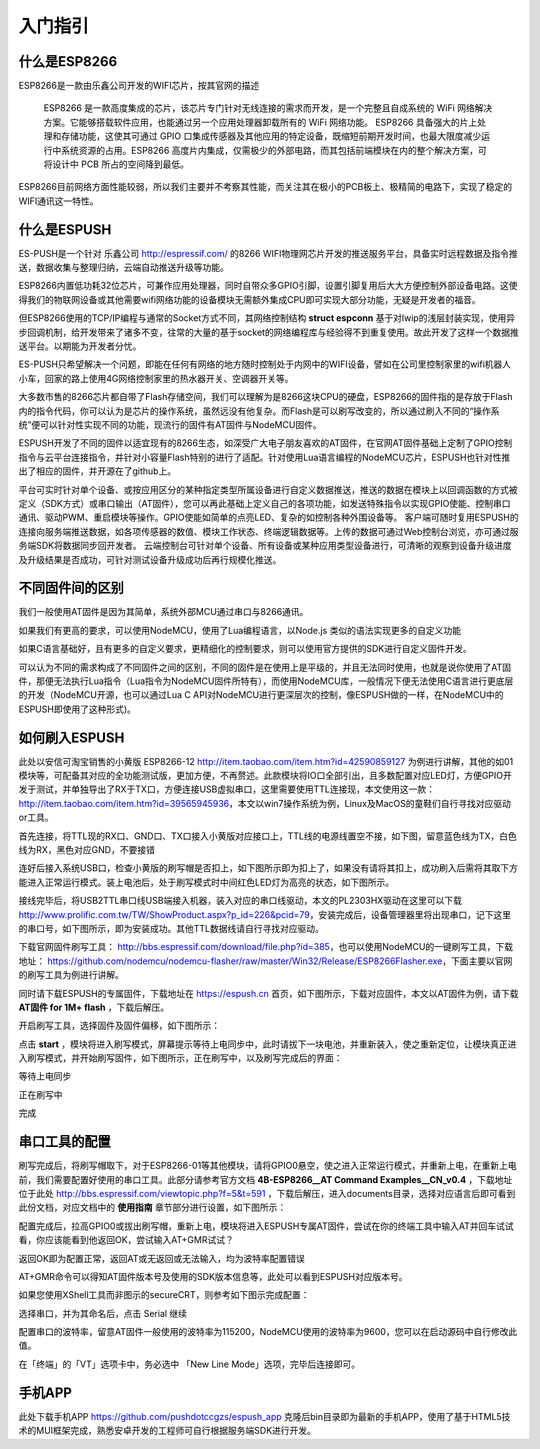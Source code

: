 =========
入门指引
=========

-------------
什么是ESP8266
-------------

ESP8266是一款由乐鑫公司开发的WIFI芯片，按其官网的描述

    ESP8266 是一款高度集成的芯片，该芯片专门针对无线连接的需求而开发，是一个完整且自成系统的 WiFi 网络解决方案。它能够搭载软件应用，也能通过另一个应用处理器卸载所有的 WiFi 网络功能。 ESP8266 具备强大的片上处理和存储功能，这使其可通过 GPIO 口集成传感器及其他应用的特定设备，既缩短前期开发时间，也最大限度减少运行中系统资源的占用。ESP8266 高度片内集成，仅需极少的外部电路，而其包括前端模块在内的整个解决方案，可将设计中 PCB 所占的空间降到最低。

ESP8266目前网络方面性能较弱，所以我们主要并不考察其性能，而关注其在极小的PCB板上、极精简的电路下，实现了稳定的WIFI通讯这一特性。

-------------
什么是ESPUSH
-------------

ES-PUSH是一个针对 乐鑫公司 http://espressif.com/ 的8266 WIFI物理网芯片开发的推送服务平台，具备实时远程数据及指令推送，数据收集与整理归纳，云端自动推送升级等功能。

ESP8266内置低功耗32位芯片，可兼作应用处理器，同时自带众多GPIO引脚，设置引脚复用后大大方便控制外部设备电路。这使得我们的物联网设备或其他需要wifi网络功能的设备模块无需额外集成CPU即可实现大部分功能，无疑是开发者的福音。

但ESP8266使用的TCP/IP编程与通常的Socket方式不同，其网络控制结构 **struct espconn** 基于对lwip的浅层封装实现，使用异步回调机制，给开发带来了诸多不变，往常的大量的基于socket的网络编程库与经验得不到重复使用。故此开发了这样一个数据推送平台。以期能为开发者分忧。

ES-PUSH只希望解决一个问题，即能在任何有网络的地方随时控制处于内网中的WIFI设备，譬如在公司里控制家里的wifi机器人小车，回家的路上使用4G网络控制家里的热水器开关、空调器开关等。

大多数市售的8266芯片都自带了Flash存储空间，我们可以理解为是8266这块CPU的硬盘，ESP8266的固件指的是存放于Flash内的指令代码，你可以认为是芯片的操作系统，虽然远没有他复杂。而Flash是可以刷写改变的，所以通过刷入不同的“操作系统”便可以针对性实现不同的功能，现流行的固件有AT固件与NodeMCU固件。

ESPUSH开发了不同的固件以适宜现有的8266生态，如深受广大电子朋友喜欢的AT固件，在官网AT固件基础上定制了GPIO控制指令与云平台连接指令，并针对小容量Flash特别的进行了适配。针对使用Lua语言编程的NodeMCU芯片，ESPUSH也针对性推出了相应的固件，并开源在了github上。


平台可实时针对单个设备、或按应用区分的某种指定类型所属设备进行自定义数据推送，推送的数据在模块上以回调函数的方式被定义（SDK方式）或串口输出（AT固件），您可以再此基础上定义自己的各项功能，如发送特殊指令以实现GPIO使能、控制串口通讯、驱动PWM、重启模块等操作。GPIO使能如简单的点亮LED、复杂的如控制各种外围设备等。 客户端可随时复用ESPUSH的连接向服务端推送数据，如各项传感器的数值、模块工作状态、终端逻辑数据等。上传的数据可通过Web控制台浏览，亦可通过服务端SDK将数据同步回开发者。 云端控制台可针对单个设备、所有设备或某种应用类型设备进行，可清晰的观察到设备升级进度及升级结果是否成功，可针对测试设备升级成功后再行规模化推送。



--------------------------
不同固件间的区别
--------------------------

我们一般使用AT固件是因为其简单，系统外部MCU通过串口与8266通讯。

如果我们有更高的要求，可以使用NodeMCU，使用了Lua编程语言，以Node.js 类似的语法实现更多的自定义功能

如果C语言基础好，且有更多的自定义要求，更精细化的控制要求，则可以使用官方提供的SDK进行自定义固件开发。

可以认为不同的需求构成了不同固件之间的区别，不同的固件是在使用上是平级的，并且无法同时使用，也就是说你使用了AT固件，那便无法执行Lua指令（Lua指令为NodeMCU固件所特有），而使用NodeMCU库，一般情况下便无法使用C语言进行更底层的开发（NodeMCU开源，也可以通过Lua C API对NodeMCU进行更深层次的控制，像ESPUSH做的一样，在NodeMCU中的ESPUSH即使用了这种形式)。

--------------------------
如何刷入ESPUSH
--------------------------

此处以安信可淘宝销售的小黄版 ESP8266-12 http://item.taobao.com/item.htm?id=42590859127 为例进行讲解，其他的如01模块等，可配备其对应的全功能测试版，更加方便，不再赘述。此款模块将IO口全部引出，且多数配置对应LED灯，方便GPIO开发于测试，并单独导出了RX于TX口，方便连接USB虚拟串口，这里需要使用TTL连接现，本文使用这一款： http://item.taobao.com/item.htm?id=39565945936，本文以win7操作系统为例，Linux及MacOS的童鞋们自行寻找对应驱动or工具。


首先连接，将TTL现的RX口、GND口、TX口接入小黄版对应接口上，TTL线的电源线置空不接，如下图，留意蓝色线为TX，白色线为RX，黑色对应GND，不要接错

.. image:: ./_static/images/usb2ttl.jpg

连好后接入系统USB口，检查小黄版的刷写帽是否扣上，如下图所示即为扣上了，如果没有请将其扣上，成功刷入后需将其取下方能进入正常运行模式。装上电池后，处于刷写模式时中间红色LED灯为高亮的状态，如下图所示。

.. image:: ./_static/images/flashmode.jpg

接线完毕后，将USB2TTL串口线USB端接入机器，装入对应的串口线驱动，本文的PL2303HX驱动在这里可以下载 http://www.prolific.com.tw/TW/ShowProduct.aspx?p_id=226&pcid=79，安装完成后，设备管理器里将出现串口，记下这里的串口号，如下图所示，即为安装成功。其他TTL数据线请自行寻找对应驱动。

.. image:: ./_static/images/vcom.png

下载官网固件刷写工具： http://bbs.espressif.com/download/file.php?id=385，也可以使用NodeMCU的一键刷写工具，下载地址： https://github.com/nodemcu/nodemcu-flasher/raw/master/Win32/Release/ESP8266Flasher.exe，下面主要以官网的刷写工具为例进行讲解。

同时请下载ESPUSH的专属固件，下载地址在 https://espush.cn 首页，如下图所示，下载对应固件，本文以AT固件为例，请下载 **AT固件 for 1M+ flash** ，下载后解压。

.. image:: ./_static/images/downlink.png

开启刷写工具，选择固件及固件偏移，如下图所示：

.. image:: ./_static/images/flash_begin.png

点击 **start** ，模块将进入刷写模式，屏幕提示等待上电同步中，此时请拔下一块电池，并重新装入，使之重新定位，让模块真正进入刷写模式，并开始刷写固件，如下图所示，正在刷写中，以及刷写完成后的界面：

等待上电同步

.. image:: ./_static/images/waiting.png

正在刷写中

.. image:: ./_static/images/flashing.png

完成

.. image:: ./_static/images/flashed.png


--------------------------------
串口工具的配置
--------------------------------

刷写完成后，将刷写帽取下，对于ESP8266-01等其他模块，请将GPIO0悬空，使之进入正常运行模式，并重新上电，在重新上电前，我们需要配置好使用的串口工具。此部分请参考官方文档 **4B-ESP8266__AT Command Examples__CN_v0.4** ，下载地址位于此处 http://bbs.espressif.com/viewtopic.php?f=5&t=591 ，下载后解压，进入documents目录，选择对应语言后即可看到此份文档，对应文档中的 **使用指南** 章节部分进行设置，如下图所示：

.. image:: ./_static/images/securCRT.png

配置完成后，拉高GPIO0或拔出刷写帽，重新上电，模块将进入ESPUSH专属AT固件，尝试在你的终端工具中输入AT并回车试试看，你应该能看到他返回OK，尝试输入AT+GMR试试？

返回OK即为配置正常，返回AT或无返回或无法输入，均为波特率配置错误

.. image:: ./_static/images/boot_ready.png

AT+GMR命令可以得知AT固件版本号及使用的SDK版本信息等，此处可以看到ESPUSH对应版本号。

.. image:: ./_static/images/version.png


如果您使用XShell工具而非图示的secureCRT，则参考如下图示完成配置：


.. image:: ./_static/images/xshell_01.png

选择串口，并为其命名后，点击 Serial 继续

.. image:: ./_static/images/xshell_02.png

配置串口的波特率，留意AT固件一般使用的波特率为115200，NodeMCU使用的波特率为9600，您可以在启动源码中自行修改此值。

.. image:: ./_static/images/xshell_03.png

在「终端」的「VT」选项卡中，务必选中 「New Line Mode」选项，完毕后连接即可。


---------------
手机APP
---------------

此处下载手机APP https://github.com/pushdotccgzs/espush_app 克隆后bin目录即为最新的手机APP，使用了基于HTML5技术的MUI框架完成，熟悉安卓开发的工程师可自行根据服务端SDK进行开发。

